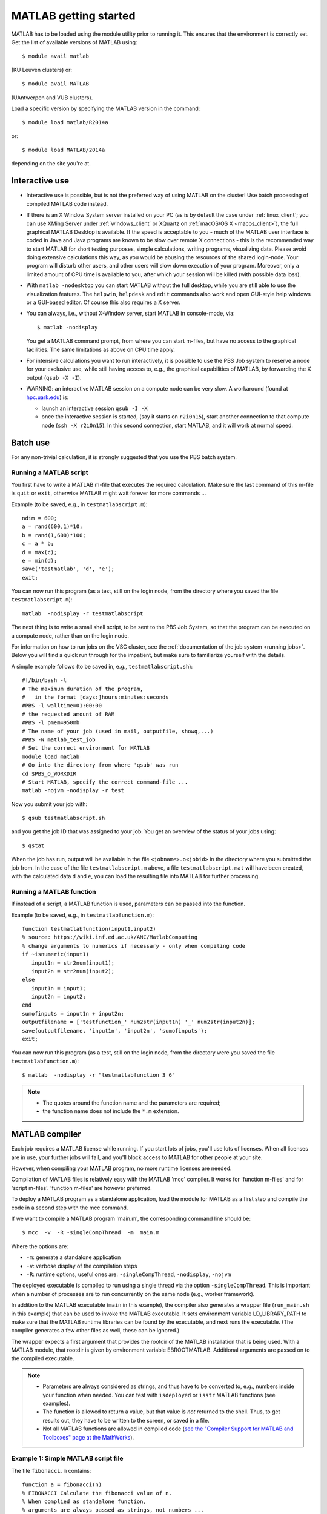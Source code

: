 .. _MATLAB getting started:

MATLAB getting started
======================

MATLAB has to be loaded using the module utility prior to running it.
This ensures that the environment is correctly set. Get the list of
available versions of MATLAB using::

   $ module avail matlab

(KU Leuven clusters) or::

   $ module avail MATLAB

(UAntwerpen and VUB clusters).

Load a specific version by specifying the MATLAB version in the command::

   $ module load matlab/R2014a

or::

   $ module load MATLAB/2014a

depending on the site you're at.


Interactive use
---------------

-  Interactive use is possible, but is not the preferred way of using
   MATLAB on the cluster! Use batch processing of compiled MATLAB code
   instead.
-  If there is an X Window System server installed on your PC (as is by
   default the case under :ref:`linux_client`; you can use
   XMing Server under :ref:`windows_client` or XQuartz
   on :ref:`macOS/OS X <macos_client>`), the full graphical
   MATLAB Desktop is available. If the speed is acceptable to you - much
   of the MATLAB user interface is coded in Java and Java programs are
   known to be slow over remote X connections - this is the recommended
   way to start MATLAB for short testing purposes, simple calculations,
   writing programs, visualizing data. Please avoid doing extensive
   calculations this way, as you would be abusing the resources of the
   shared login-node. Your program will disturb other users, and other
   users will slow down execution of your program. Moreover, only a
   limited amount of CPU time is available to you, after which your
   session will be killed (with possible data loss).
-  With ``matlab -nodesktop`` you can start MATLAB without the full
   desktop, while you are still able to use the visualization features.
   The ``helpwin``, ``helpdesk`` and ``edit`` commands also work and
   open GUI-style help windows or a GUI-based editor. Of course this
   also requires a X server.
-  You can always, i.e., without X-Window server, start MATLAB in
   console-mode, via::

      $ matlab -nodisplay

   You get a MATLAB command prompt, from where you can start m-files,
   but have no access to the graphical facilities. The same limitations
   as above on CPU time apply.

-  For intensive calculations you want to run interactively, it is
   possible to use the PBS Job system to reserve a node for your
   exclusive use, while still having access to, e.g., the graphical
   capabilities of MATLAB, by forwarding the X output (``qsub -X -I``).
-  WARNING: an interactive MATLAB session on a compute node can be very
   slow. A workaround (found at `hpc.uark.edu <https://hpc.uark.edu/>`_) is:

   -  launch an interactive session ``qsub -I -X``
   -  once the interactive session is started, (say it starts on
      ``r2i0n15``), start another connection to that compute node (``ssh -X
      r2i0n15``). In this second connection, start MATLAB, and it will
      work at normal speed.


Batch use
---------

For any non-trivial calculation, it is strongly suggested that you use
the PBS batch system.

Running a MATLAB script
~~~~~~~~~~~~~~~~~~~~~~~

You first have to write a MATLAB m-file that executes the required
calculation. Make sure the last command of this m-file is ``quit`` or
``exit``, otherwise MATLAB might wait forever for more commands ...

Example (to be saved, e.g., in ``testmatlabscript.m``)::

   ndim = 600;
   a = rand(600,1)*10;
   b = rand(1,600)*100;
   c = a * b;
   d = max(c);
   e = min(d);
   save('testmatlab', 'd', 'e');
   exit;

You can now run this program (as a test, still on the login node, from
the directory where you saved the file ``testmatlabscript.m``)::

   matlab  -nodisplay -r testmatlabscript

The next thing is to write a small shell script, to be sent to the PBS
Job System, so that the program can be executed on a compute node,
rather than on the login node.

For information on how to run jobs on the VSC cluster, see the :ref:`documentation
of the job system <running jobs>`.  Below you will find a quick run through
for the impatient, but make sure to familiarize yourself with the details.

A simple example follows (to be saved in, e.g.,  ``testmatlabscript.sh``)::

   #!/bin/bash -l
   # The maximum duration of the program,
   #   in the format [days:]hours:minutes:seconds
   #PBS -l walltime=01:00:00
   # the requested amount of RAM
   #PBS -l pmem=950mb
   # The name of your job (used in mail, outputfile, showq,...)
   #PBS -N matlab_test_job
   # Set the correct environment for MATLAB
   module load matlab
   # Go into the directory from where 'qsub' was run
   cd $PBS_O_WORKDIR
   # Start MATLAB, specify the correct command-file ...
   matlab -nojvm -nodisplay -r test

Now you submit your job with::

   $ qsub testmatlabscript.sh

and you get the job ID that was assigned to your job. You get an overview
of the status of your jobs using::

   $ qstat

When the job has run,
output will be available in the file ``<jobname>.o<jobid>`` in the directory
where you submitted the job from. In the case of the file
``testmatlabscript.m`` above, a file ``testmatlabscript.mat`` will have been
created, with the calculated data ``d`` and ``e``, you can load the resulting
file into MATLAB for further processing.


Running a MATLAB function
~~~~~~~~~~~~~~~~~~~~~~~~~

If instead of a script, a MATLAB function is used, parameters can be
passed into the function.

Example (to be saved, e.g., in ``testmatlabfunction.m``)::

   function testmatlabfunction(input1,input2)
   % source: https://wiki.inf.ed.ac.uk/ANC/MatlabComputing
   % change arguments to numerics if necessary - only when compiling code
   if ~isnumeric(input1)
      input1n = str2num(input1);
      input2n = str2num(input2);
   else
      input1n = input1;
      input2n = input2;
   end
   sumofinputs = input1n + input2n;
   outputfilename = ['testfunction_' num2str(input1n) '_' num2str(input2n)];
   save(outputfilename, 'input1n', 'input2n', 'sumofinputs');
   exit;

You can now run this program (as a test, still on the login node, from
the directory were you saved the file ``testmatlabfunction.m``)::

   $ matlab  -nodisplay -r "testmatlabfunction 3 6"

.. note::

   - The quotes around the function name and the parameters are required;
   - the function name does not include the ``*.m`` extension.


MATLAB compiler
---------------

Each job requires a MATLAB license while running. If you start lots of
jobs, you'll use lots of licenses. When all licenses are in use, your
further jobs will fail, and you'll block access to MATLAB for other
people at your site.

However, when compiling your MATLAB program, no more runtime licenses
are needed.

Compilation of MATLAB files is relatively easy with the MATLAB 'mcc'
compiler. It works for 'function m-files' and for 'script m-files'.
'function m-files' are however preferred.

To deploy a MATLAB program as a standalone application, load the module
for MATLAB as a first step and compile the code in a second step with
the mcc command.

If we want to compile a MATLAB program 'main.m', the corresponding
command line should be::

   $ mcc  -v  -R -singleCompThread  -m  main.m

Where the options are:

-  ``-m``: generate a standalone application
-  ``-v``: verbose display of the compilation steps
-  ``-R``: runtime options, useful ones are: ``-singleCompThread``, ``-nodisplay``,
   ``-nojvm``

The deployed executable is compiled to run using a single thread via
the option ``-singleCompThread``. This is important when a number of processes
are to run concurrently on the same node (e.g., worker framework).

In addition to the MATLAB executable (``main`` in this example), the compiler
also generates a wrapper file (``run_main.sh`` in this example) that can be
used to invoke the MATLAB executable. It sets environment variable LD_LIBRARY_PATH
to make sure that the MATLAB runtime libraries can be found by the executable,
and next runs the executable. (The compiler generates a few other files as well,
these can be ignored.)

The wrapper expects a first argument that provides the rootdir of the MATLAB
installation that is being used. With a MATLAB module, that rootdir is given
by environment variable EBROOTMATLAB. Additional arguments are passed on to the 
compiled executable.

.. note::

   -  Parameters are always considered as strings, and thus have to be
      converted to, e.g., numbers inside your function when needed. You can
      test with ``isdeployed`` or ``isstr`` MATLAB functions (see examples).
   -  The function is allowed to return a value, but that value is *not*
      returned to the shell. Thus, to get results out, they have to be
      written to the screen, or saved in a file.
   -  Not all MATLAB functions are allowed in compiled code (`see the
      "Compiler Support for MATLAB and Toolboxes" page at the
      MathWorks <https://nl.mathworks.com/products/compiler/supported/compiler_support.html>`__).

Example 1: Simple MATLAB script file
~~~~~~~~~~~~~~~~~~~~~~~~~~~~~~~~~~~~

The file ``fibonacci.m`` contains::

   function a = fibonacci(n)
   % FIBONACCI Calculate the fibonacci value of n.
   % When complied as standalone function,
   % arguments are always passed as strings, not numbers ...
   if (isstr(n))
       n = str2num(n);
   end;
   if (length(n)~=1) || (fix(n) ~= n) || (n < 0)
       error(['MATLAB:factorial:NNotPositiveInteger', ...
              'N must be a positive integer.']);
   end
   first = 0;second = 1;
   for i=1:n-1
       next = first+second;
       first=second;
       second=next;
   end
   % When called from a compiled application, display result
   if (isdeployed)
       disp(sprintf('Fibonacci %d -> %d' , n,first))
   end
   % Also return the result, so that the function remains usable
   % from other MATLAB scripts.
   a=first;

Run the compiler::

    $ mcc -m fibonacci

This creates MATLAB executable file ``fibonacci`` and wrapper file
``run_fibonnacci.sh``.

You can now run your application as follows::

   $ ./run_fibonacci.sh $EBROOTMATLAB 6
   Fibonacci 6 -> 5
   $ ./run_fibonacci.sh $EBROOTMATLAB 8
   Fibonacci 8 -> 13
   $ ./run_fibonacci.sh $EBROOTMATLAB 45
   Fibonacci 45 -> 701408733


Example 2 : Function that uses other MATLAB files
~~~~~~~~~~~~~~~~~~~~~~~~~~~~~~~~~~~~~~~~~~~~~~~~~

The file ``multi_fibo.m`` contains::

   function multi_fibo()
   %MULTIFIBO Calls FIBONACCI multiple times in a loop
   % Function calculates Fibonacci number for a matrix by calling the
   % fibonacci function in a loop. Compiling this file would automatically
   % compile the fibonacci function also because dependencies are
   % automatically checked.
   n=10:20
   if max(n)<0
       f = NaN;
   else
       [r c] = size(n);
       for i = 1:r %#ok
           for j = 1:c %#ok
               try
                   f(i,j) = fibonacci(n(i,j));
               catch
                   f(i,j) = NaN;
               end
           end
       end
   end

Compile the file::

   $ mcc -m multi_fibo

Run the executable::

   ./run_multi_fibo.sh $EBROOTMATLAB
   n =
       10    11    12    13    14    15    16    17    18    19    20
   Fibonacci 10 -> 34
   Fibonacci 11 -> 55
   Fibonacci 12 -> 89
   Fibonacci 13 -> 144
   Fibonacci 14 -> 233
   Fibonacci 15 -> 377
   Fibonacci 16 -> 610
   Fibonacci 17 -> 987
   Fibonacci 18 -> 1597
   Fibonacci 19 -> 2584
   Fibonacci 20 -> 4181
   f =
             34          55          89         144         233         
   377         610         987        1597        2584        4181


Example 3 : Function that used other MATLAB files in other directories
~~~~~~~~~~~~~~~~~~~~~~~~~~~~~~~~~~~~~~~~~~~~~~~~~~~~~~~~~~~~~~~~~~~~~~

If your script uses MATLAB files (e.g., self-made scripts, compiled
mex files) other than those part of the MATLAB-distribution, include
them at compile time as follows::

   $ mcc -m  -I /path/to/MyMatlabScripts1/  -I /path/to/MyMatlabScripts2 .... \
             -I /path/to/MyMatlabScriptsN multi_fibo


More info on the MATLAB Compiler
~~~~~~~~~~~~~~~~~~~~~~~~~~~~~~~~

`MATLAB compiler documentation`_ on the Mathworks website. 

